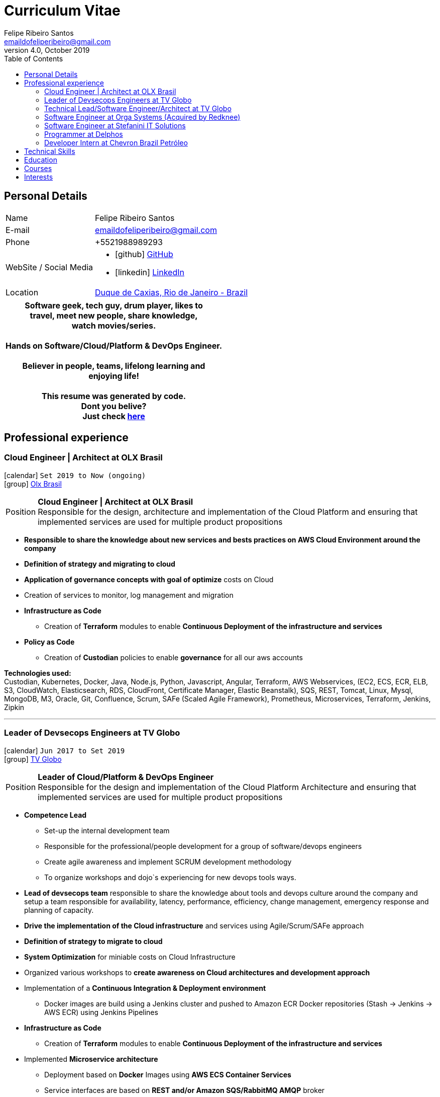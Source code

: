 = Curriculum Vitae
Felipe Ribeiro Santos <emaildofeliperibeiro@gmail.com>
v4.0, October 2019
:doctype: book
:toc2:
:toclevels: 2
:icons: font
:linkattrs:
:sectlink:
:source-language: asciidoc
// Refs
:link-tvglobo: http://redeglobo.globo.com
:link-globoplay: https://globoplay.globo.com
:link-orga: http://optiva.com
:link-tim: http://www.tim.com.br/sp/para-voce
:link-chevron: https://www.chevron.com.br
:link-gmaps: https://goo.gl/maps/gArE2LeZ6xS2
:link-delphos: http://www.delphos.com.br
:link-tjrj: http://www.tjrj.jus.br
:link-stefanini: https://stefanini.com/pt/about/
:link-resume: https://github.com/gohackfelipe/feliperibeiro-resume
:link-olx: https://olx.com.br

== Personal Details
[horizontal]
Name:: Felipe Ribeiro Santos
E-mail:: emaildofeliperibeiro@gmail.com
Phone:: +5521988989293
WebSite / Social Media::
* icon:github[] https://github.com/gohackfelipe[GitHub, role="external", window="_blank"]
* icon:linkedin[] https://linkedin.com/in/1feliperibeiro[LinkedIn, role="external", window="_blank"]
Location:: {link-gmaps}[Duque de Caxias, Rio de Janeiro - Brazil]

[cols="^", options="header"]
|===
| Software geek, tech guy, drum player, likes to +
  travel, meet new people, share knowledge, +
  watch movies/series. +
  +
  Hands on Software/Cloud/Platform & DevOps Engineer. +
  +
  Believer in people, teams, lifelong learning and +
  enjoying life!
  +
  +
  This resume was generated by code.
  +
  Dont you belive?
  +
  Just check {link-resume}[here, role="external", window="_blank"]
|===

<<<
== Professional experience

=== Cloud Engineer | Architect at OLX Brasil
icon:calendar[title="Period"] `Set 2019 to Now (ongoing)` +
icon:group[title="Employer"] {link-olx}[Olx Brasil, role="external", window="_blank"] +

--
[horizontal]
Position:: *Cloud Engineer | Architect at OLX Brasil* +
Responsible for the design, architecture and implementation of the Cloud Platform and ensuring that implemented 
services are used for multiple product propositions
--
* *Responsible to share the knowledge about new services and bests practices on AWS Cloud Environment around the company*
* *Definition of strategy and migrating to cloud*
* *Application of governance concepts with goal of optimize* costs on Cloud
* Creation of services to monitor, log management and migration
* *Infrastructure as Code*
    ** Creation of *Terraform* modules to enable *Continuous Deployment of the infrastructure and services*
* *Policy as Code*    
    ** Creation of *Custodian* policies to enable *governance* for all our aws accounts

*Technologies used:* +
Custodian, Kubernetes, Docker, Java, Node.js, Python, Javascript, Angular, Terraform, AWS Webservices, (EC2, ECS, ECR, ELB, S3, CloudWatch, Elasticsearch, RDS,
CloudFront, Certificate Manager, Elastic Beanstalk), SQS,
REST, Tomcat, Linux, Mysql, MongoDB, M3, Oracle, Git, Confluence, 
Scrum, SAFe (Scaled Agile Framework), Prometheus, Microservices, Terraform, Jenkins, Zipkin

'''


=== Leader of Devsecops Engineers at TV Globo
icon:calendar[title="Period"] `Jun 2017 to Set 2019` +
icon:group[title="Employer"] {link-tvglobo}[TV Globo, role="external", window="_blank"] +

--
[horizontal]
Position:: *Leader of Cloud/Platform & DevOps Engineer* +
Responsible for the design and implementation of the Cloud Platform Architecture and ensuring that implemented 
services are used for multiple product propositions
--
* *Competence Lead*
    ** Set-up the internal development team
    ** Responsible for the professional/people development for a group of software/devops engineers
    ** Create agile awareness and implement SCRUM development methodology
    ** To organize workshops and dojo`s experiencing for new devops tools ways.
* *Lead of devsecops team* responsible to share the knowledge about tools and devops culture around the company and setup a team responsible for availability, latency,
performance, efficiency, change management, emergency response and planning of capacity.
* *Drive the implementation of the Cloud infrastructure* and services using Agile/Scrum/SAFe approach
* *Definition of strategy to migrate to cloud*
* *System Optimization* for miniable costs on Cloud Infrastructure
* Organized various workshops to *create awareness on Cloud architectures and development approach*
* Implementation of a *Continuous Integration & Deployment environment*
    ** Docker images are build using a Jenkins cluster and pushed to Amazon ECR Docker repositories (Stash -> Jenkins -> AWS ECR) using Jenkins Pipelines
* *Infrastructure as Code*
    ** Creation of *Terraform* modules to enable *Continuous Deployment of the infrastructure and services*
* Implemented *Microservice architecture*
    ** Deployment based on *Docker* Images using *AWS ECS Container Services*
    ** Service interfaces are based on *REST and/or Amazon SQS/RabbitMQ AMQP* broker
    ** __"Service Discovery"__ based on *Consul*
    ** __"Trace of Services"__ using *Zipkin*
    ** Service implementations using Python, Node.js
    ** Infrastructure and service monitoring using *CloudWatch/Prometheus*


*Technologies used:* +
Docker, Java, Node.js, Python, Javascript, Angular, Consul, Terraform, AWS Webservices, (EC2, ECS, ECR, ELB, S3, CloudWatch, Elasticsearch, RDS,
CloudFront, Cognito, Certificate Manager, Elastic Beanstalk), RabbitMQ, SQS,
REST, Tomcat, Linux, Neo4J, Mysql, MongoDB, Oracle, Git, Confluence, 
Scrum, SAFe (Scaled Agile Framework), Prometheus, Microservices, Terraform, Packer, Jenkins, Zipkin

'''

=== Technical Lead/Software Engineer/Architect at TV Globo
icon:calendar[title="Period"] `Jun 2015 to Jun 2017` +
icon:group[title="Employer"] {link-tvglobo}[TV Globo, role="external", window="_blank"] +

--
[horizontal]
Position:: *Technical Lead/Software Engineer/Architect* +
Responsible for design & implementation of a web-based platform to TV Live shows and corporative solutions. 
--

* *Competence Lead*
    ** Responsible for the technical development for a group of software engineers
    ** Implementation of distributed development environment and process (requirements, development, testing & deployment)
    ** Gathering functional & non-functional requirement
    ** Create agile awareness and implement SCRUM development methodology
* *Innovation Architect*
    ** Being part of the "Agile Development team" creating innovative concepts, technologies & methodologies. Responsible for the architecture, selection, progress and staffing
* *Software Engineer*
    ** Collaborated with various *stakeholders, clients and internal areas* to develop solutions to aim our telespector
    ** Implementation of different mobile applications, infrastructures and technologies
    ** To build web architectures solutions able to organic capacity expecting 1 million of requests / hour.
    ** Responsible for the design, development and the implementation of a number of applications. Applications have been developed using Node.js
    ** Trainer for Cloud and Devops course at TV Globo Tech Academy. Introducing concepts such as devops culture, new approachs,tools and design directives
    ** *Implementing* the design together with a team

*Methodologies & Technologies used:* +
Java, Python, Node.js, Javascript, REST, GraphQL, JMeter, SoapUI, XML, SOAP, JSON, RabbitMQ, Linux, MySQL, PostgreSQL, MongoDB, Agile,
AWS Webservices (EC2, ECS, ECR, ELB, S3, CloudWatch, Elasticsearch, RDS, CloudFront, Cognito, Certificate Manager), Git,
Android Studio, Xcode

'''

=== Software Engineer at Orga Systems (Acquired by Redknee)
icon:calendar[title="Period"] `Jul 2014 to Set 2015` +
icon:group[title="Employer"] {link-orga}[Orga Systems (Acquired by Redknee), role="external", window="_blank"] +
icon:chevron-circle-right[title="Customer"] {link-tim}[Tim Brazil Company, role="external", window="_blank"]

--
[horizontal]
Position:: *Software engineer at Orga Systems* +
Development a Java/Web based Billing system for communication companys at Brazil
--

* Implementation of distributed *development* environment and process (requirements, development, testing & deployment)
* Development of *high traffic* based website for http://www.tim.com.br[Tim Brazil Company]
* Implementation of different *mobile applications, infrastructures and technologies*

*Methodologies & Technologies used:* +
Java, JEE, Spring, Struts, JSF, Hibernate, Javascript, ExtJS, JQuery JBoss, JUnit, JMeter, UML, Jenkins, Python, Javascript, Android Studio, Oracle Database

'''

=== Software Engineer at Stefanini IT Solutions
icon:calendar[title="Period"] `Jul 2010 to Jul 2014` +
icon:group[title="Employer"] {link-stefanini}[Stefanini, role="external", window="_blank"] +
icon:chevron-circle-right[title="Customer"] {link-tjrj}[Rio de Janeiro Courtey of Justice, role="external", window="_blank"]

--
[horizontal]
Position:: *Software Engineer*
--
* Responsible for the design, development and the implementation of a number of applications.
* Development of high traffic based website for http://www.tjrj.jus.br [Rio de Janeiro Courtey of Justice]
* Development of Web Applications for Judiciary Public 

*Methodologies & Technologies used:* +
Java, Eclipse, NetBeans, Java J2SE, Oracle, Web Services, UML, JUnit, Tomcat, J2EE, PostgreSQL, Oracle Database, J2ME, OC4j, Struts, JSF,Sencha (ExtJS), SVN

'''

=== Programmer at Delphos
icon:calendar[title="Period"] `Jan 2009 to Jun 2010` +
icon:group[title="Employer"] {link-delphos}[Delphos, role="external", window="_blank"] +

--
[horizontal]
Position:: *Programmer* +
Programmer responsible for development of insurancy projects
--

* Responsible for the design, development and the implementation of a number of applications.
* Development of solutions for Insurancy companys using Oracle technologies as Oracle Forms, Oracle Design and Oracle Reports.

*Methodologies & Technologies used:* +
Java, Eclipse, NetBeans, Java J2SE, Oracle Database, Web Services, UML, JUnit, Tomcat, Glassfish, J2EE, Oracle Database, Struts, JSF, SVN

'''

=== Developer Intern at Chevron Brazil Petróleo
icon:calendar[title="Period"] `Mar 2008 to Mar 2009` +
icon:group[title="Employer"] {link-chevron}[Chevron Brasil, role="external", window="_blank"] +

--
[horizontal]
Position:: *Developer Intern* +
Developer Intern for Lubrificants Factory (Texaco)
--

* Responsible for the design, development and the implementation of a number of applications. Applications have been developed using Java.
* Development of solutions for Lubrificants Factory (Texaco) using Oracle technologies as Oracle Forms, Oracle Design and Oracle Reports.

*Methodologies & Technologies used:* +
Java, Eclipse, NetBeans, Java J2SE, Oracle Database, Web Services, UML, JUnit, SVN

<<<
== Technical Skills

Containers:: Docker, Docker Compose, Docker Swarm, AWS ECS

Webservices:: SOAP, REST, JSON, SoapUI, Postman, Microservices

Cloud:: AWS, AWS EC2, AWS ECS, AWS ELB/ALB, AWS ElasticSearch, AWS Lambda, AWS Kibana, AWS SQS, AWS Cognito, Terraform, CloudFormation, Prometheus, Consul

Languages and Specifications:: Java, Node.js, Python, Go, Elixir, JavaScript, AsciiDoc, HTML5, Markdown, Shell scripting, XML, CSS

Software Engineering:: DevOps, ChatOps, Continuous Integration, Continuous Delivery, Unit Testing, Integration Testing

Frameworks and Libraries:: Express.js, Flask, Django, Passport, Lodash, Yarn and much more.. :)

Databases:: MySQL, Oracle, AWS DynamoDB, MongoDB, PostgreSQL

OS:: Linux, Mac OSX, Windows

Protocols:: HTTP, WebSockets, REST, JMS

Tools:: IntelliJ, Eclipse, JIRA, Git, Jenkins, Sonar, Nexus, JMeter

Methodologies:: TDD, Agile/Scrum, SAFe (Scaled Agile Framework)


<<<
== Education

[cols="90%,>10%", options="header"]
|===
| Name                                                  | Year
| MIT - Implementing Enterprise-Wide Transformation     | 2019
| *Graduate* - Rio de Janeiro State University (UERJ), Computer Science | 2010
| *Master* - Rio de Janeiro Federal University (UNIRIO), *Field Research*: Agile Development | 2020
|===

== Courses

[cols="90%,>10%", options="header"]
|===
| Name                                                  | Year
| ILAC - International Language Academy of Canada       | 2019
| Visual Studio DevOps: Visual Studio and Azure         | 2017
| AWS Certified Developer - Associate 2019              | ongoing
| AWS Certified SysOps Administrator - Associate 2019   | ongoing
| AWS Certified Solutions Architect                     | ongoing
| AWS Certified DevOps Engineer - Professional          | ongoing
|===

== Interests

* *Learning:* Always interested in learning new technologies & methodologies, currently looking at: Serverless Computing, Google Cloud/Kubernetes, Elixir, Golang and ChatOps
* *Travelling:* Like to experience new cultures, environments and meeting new people
* *Playing*: Drums..